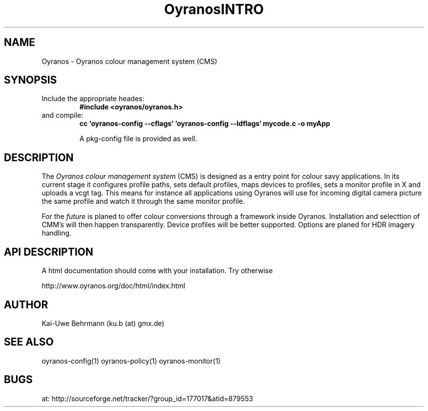 .TH "OyranosINTRO" 3 "February 20, 2007" Oyranos
.SH NAME
Oyranos \- Oyranos colour management system (CMS)
.SH SYNOPSIS
.TP
Include the appropriate heades:
.B #include <oyranos/oyranos.h>
.TP
and compile:
.B cc `oyranos-config --cflags` `oyranos-config --ldflags` mycode.c -o myApp
.sp
A pkg-config file is provided as well.
.SH DESCRIPTION
The 
.I "Oyranos colour management system"
(CMS) is designed as a entry point for colour savy applications. In its current stage it configures profile paths, sets default profiles, maps devices to profiles, sets a monitor profile in X and uploads a vcgt tag. This means for instance all applications using Oyranos will use for incoming digital camera picture the same profile and watch it through the same monitor profile.
.sp
For the 
.I "future"
is planed to offer colour conversions through a framework inside Oyranos. Installation and selecttion of CMM's will then happen transparently. Device profiles will be better supported. Options are planed for HDR imagery handling.
.SH API DESCRIPTION
A html documentation should come with your installation. Try otherwise
.sp
http://www.oyranos.org/doc/html/index.html
.SH AUTHOR
Kai-Uwe Behrmann (ku.b (at) gmx.de)
.SH "SEE ALSO"
oyranos-config(1) oyranos-policy(1) oyranos-monitor(1)
.SH BUGS
at: http://sourceforge.net/tracker/?group_id=177017&atid=879553
